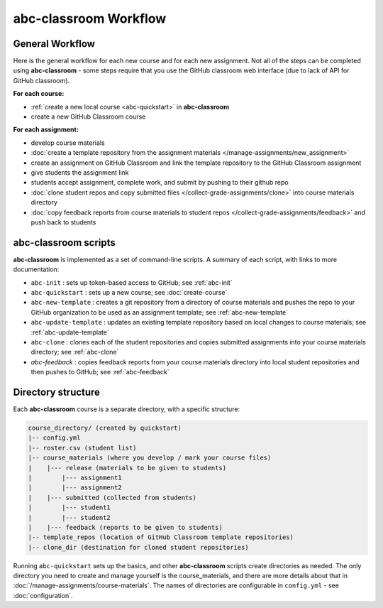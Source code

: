 abc-classroom Workflow
-----------------------

General Workflow
================

Here is the general workflow for each new course and for each new assignment.
Not all of the steps can be completed using **abc-classroom** - some steps
require that you use the GitHub classroom web interface (due to lack of API
for GitHub classroom).

**For each course:**

* :ref:`create a new local course <abc-quickstart>` in **abc-classroom**
* create a new GitHub Classroom course

**For each assignment:**

* develop course materials
* :doc:`create a template repository from the assignment materials </manage-assignments/new_assignment>`
* create an assignment on GitHub Classroom and link the template repository to the GitHub Classroom assignment
* give students the assignment link
* students accept assignment, complete work, and submit by pushing to their github repo
* :doc:`clone student repos and copy submitted files </collect-grade-assignments/clone>` into course materials directory
* :doc:`copy feedback reports from course materials to student repos </collect-grade-assignments/feedback>` and push back to students

abc-classroom scripts
=====================

**abc-classroom** is implemented as a set of command-line scripts. A summary of
each script, with links to more documentation:

* ``abc-init`` : sets up token-based access to GitHub; see :ref:`abc-init`
* ``abc-quickstart`` : sets up a new course; see :doc:`create-course`
* ``abc-new-template`` : creates a git repository from a directory of course materials and pushes the repo to your GitHub organization to be used as an assignment template; see :ref:`abc-new-template`
* ``abc-update-template`` : updates an existing template repository based on local changes to course materials; see :ref:`abc-update-template`
* ``abc-clone`` : clones each of the student repositories and copies submitted assignments into your course materials directory; see :ref:`abc-clone`
* `abc-feedback` : copies feedback reports from your course materials directory into local student repositories and then pushes to GitHub; see :ref:`abc-feedback`

Directory structure
===================

Each **abc-classroom** course is a separate directory, with a specific structure:

.. code-block:: bash

  course_directory/ (created by quickstart)
  |-- config.yml
  |-- roster.csv (student list)
  |-- course_materials (where you develop / mark your course files)
  |    |--- release (materials to be given to students)
  |        |--- assignment1
  |        |--- assignment2
  |    |--- submitted (collected from students)
  |        |--- student1
  |        |--- student2
  |    |--- feedback (reports to be given to students)
  |-- template_repos (location of GitHub Classroom template repositories)
  |-- clone_dir (destination for cloned student repositories)


Running ``abc-quickstart`` sets up the basics, and
other **abc-classroom** scripts create directories as needed. The only directory you need to create and manage yourself is the course_materials, and there are more details about that in :doc:`/manage-assignments/course-materials`. The names of
directories are configurable in ``config.yml`` - see :doc:`configuration`.
